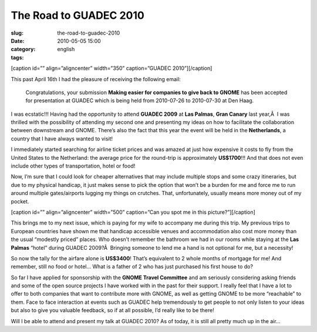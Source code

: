 The Road to GUADEC 2010
#######################
:slug: the-road-to-guadec-2010
:date: 2010-05-05 15:00
:category:
:tags: english

[caption id=”” align=”aligncenter” width=”350” caption=”GUADEC
2010”]\ |GUADEC 2010|\ [/caption]

This past April 16th I had the pleasure of receiving the following
email:

    Congratulations, your submission **Making easier for companies to
    give back to GNOME** has been accepted for presentation at GUADEC
    which is being held from 2010-07-26 to 2010-07-30 at Den Haag.

I was ecstatic!!! Having had the opportunity to attend **GUADEC 2009**
at **Las Palmas**, **Gran Canary** last year,Â  I was thrilled with the
possibility of attending my second one and presenting my ideas on how to
facilitate the collaboration between downstream and GNOME. There’s also
the fact that this year the event will be held in the **Netherlands**, a
country that I have always wanted to visit!

I immediately started searching for airline ticket prices and was amazed
at just how expensive it costs to fly from the United States to the
Netherland: the average price for the round-trip is approximately
**US$1700**!!! And that does not even include other types of
transportation, hotel or food!

Now, I’m sure that I could look for cheaper alternatives that may
include multiple stops and some crazy itineraries, but due to my
physical handicap, it just makes sense to pick the option that won’t be
a burden for me and force me to run around multiple gates/airports
lugging my things on crutches. That, unfortunately, usually means more
money out of my pocket.

[caption id=”” align=”aligncenter” width=”500” caption=”Can you spot me
in this picture?”]\ |Can you spot me in this picture?|\ [/caption]

This brings me to my next issue, which is paying for my wife to
accompany me during this trip. My previous trips to European countries
have shown me that handicap accessible venues and accommodation also
cost more money than the usual “modestly priced” places. Who doesn’t
remember the bathroom we had in our rooms while staying at the **Las
Palmas** “hotel” during GUADEC 2009?Â  Bringing someone to lend me a
hand is not optional for me, but a necessity!

So now the tally for the airfare alone is **US$3400**! That’s equivalent
to 2 whole months of mortgage for me! And remember, still no food or
hotel… What is a father of 2 who has just purchased his first house to
do?

So far I have applied for sponsorship with the **GNOME Travel
Committee** and am seriously considering asking friends and some of the
open source projects I have worked with in the past for their support. I
really feel that I have a lot to offer to both companies that want to
contribute more with GNOME, as well as getting GNOME to be more
“reachable” to them. Face to face interaction at events such as GUADEC
help tremendously to get people to not only listen to your ideas but
also to give you valuable feedback, so if at all possible, I’d really
like to be there!

Will I be able to attend and present my talk at GUADEC 2010? As of
today, it is still all pretty much up in the air…

.. |GUADEC 2010| image:: http://bit.ly/Guadec2010Logo
   :target: http://guadec.org/index.php/guadec/2010/index
.. |Can you spot me in this picture?| image:: http://bit.ly/OgGUADEC2009
   :target: http://www.flickr.com/photos/mariosp/3700270001/in/photostream/
